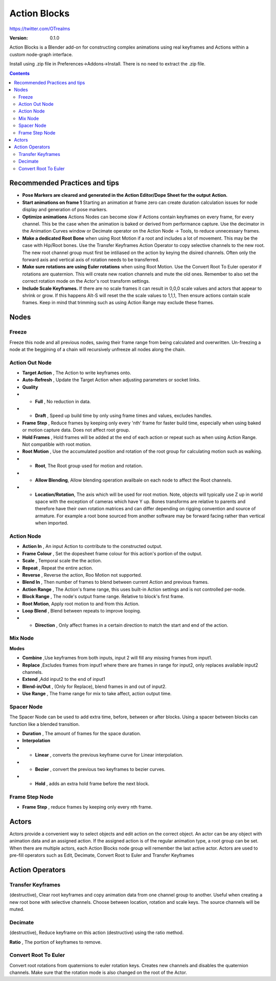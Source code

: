 =============
Action Blocks 
=============

https://twitter.com/OTrealms

:Version: 0.1.0

Action Blocks is a Blender add-on for constructing complex animations using real keyframes and Actions within a custom node-graph interface. 

Install using .zip file in Preferences->Addons->Install. There is no need to extract the .zip file.

.. contents::

Recommended Practices and tips
------------------------------

* **Pose Markers are cleared and generated in the Action Editor/Dope Sheet for the output Action.**

* **Start animations on frame 1** Starting an animation at frame zero can create duration calculation issues for node display and generation of pose markers.

* **Optimize animations** Actions Nodes can become slow if Actions contain keyframes on every frame, for every channel. This be the case when the animation is baked or derived from performance capture. Use the decimator in the Animation Curves window or Decimate operator on the Action Node -> Tools, to reduce unnecessary frames. 

* **Make a dedicated Root Bone** when using Root Motion if a root and includes a lot of movement. This may be the case with Hip/Root bones. Use the Transfer Keyframes Action Operator to copy selective channels to the new root. The new root channel group must first be intiliased on the action by keying the disired channels. Often only the forward axis and vertical axis of rotation needs to be transferred. 

* **Make sure rotations are using Euler rotations** when using Root Motion. Use the Convert Root To Euler operator if rotations are quaternion. This will create new roation channels and mute the old ones. Remember to also set the correct rotation mode on the Actor's root transform settings.

* **Include Scale Keyframes.** If there are no scale frames it can result in 0,0,0 scale values and actors that appear to shrink or grow. If this happens Alt-S will reset the the scale values to 1,1,1, Then ensure actions contain scale frames. Keep in mind that trimming such as using Action Range may exclude these frames.

Nodes
-----

Freeze
======
Freeze this node and all previous nodes, saving their frame range from being calculated and overwritten.
Un-freezing a node at the beggining of a chain will recursively unfreeze all nodes along the chain.

Action Out Node
===============

.. image:: ActionOutNode.JPG

* **Target Action** , The Action to write keyframes onto.

* **Auto-Refresh** , Update the Target Action when adjusting parameters or socket links.

* **Quality**
* * **Full** , No reduction in data.
* * **Draft** , Speed up build time by only using frame times and values, excludes handles.

* **Frame Step** , Reduce frames by keeping only every 'nth' frame for faster build time, especially when using baked or motion capture data. Does not affect root group.

* **Hold Frames** , Hold frames will be added at the end of each action or repeat such as when using Action Range. Not compatible with root motion.

* **Root Motion** , Use the accumulated position and rotation of the root group for calculating motion such as walking.

* * **Root**, The Root group used for motion and rotation.
* * **Allow Blending**, Allow blending operation availbale on each node to affect the Root channels.
* * **Location/Rotation**, The axis which will be used for root motion. Note, objects will typically use Z up in world space with the exception of cameras which have Y up. Bones transforms are relative to parents and therefore have their own rotation matrices and can differ depending on rigging convention and source of armature. For example a root bone sourced from another software may be forward facing rather than vertical when imported.  



Action Node
============

.. image:: ActionNode.JPG

* **Action In** , An input Action to contribute to the constructed output.

* **Frame Colour** , Set the dopesheet frame colour for this action's portion of the output.

* **Scale** , Temporal scale the the action.

* **Repeat** , Repeat the entire action.

* **Reverse** , Reverse the action, Roo Motion not supported.

* **Blend In** , Then number of frames to blend between current Action and previous frames.

* **Action Range** , The Action's frame range, this uses built-in Action settings and is not controlled per-node.

* **Block Range** , The node's output frame range. Relative to block's first frame.

* **Root Motion**, Apply root motion to and from this Action.

* **Loop Blend** , Blend between repeats to improve looping.

* * **Direction** , Only affect frames in a certain direction to match the start and end of the action.



Mix Node
========

.. image:: MixNode.JPG

**Modes** 

* **Combine**  ,Use keyframes from both inputs, input 2 will fill any missing frames from input1. 

* **Replace** ,Excludes frames from input1 where there are frames in range for input2, only replaces available input2 channels. 

* **Extend**  ,Add input2 to the end of input1

* **Blend-in/Out** , (Only for Replace), blend frames in and out of input2.

* **Use Range** , The frame range for mix to take affect, action output time.

Spacer Node
============

.. image:: SpacerNode.JPG

The Spacer Node can be used to add extra time, before, between or after blocks. Using a spacer between blocks can function like a blended transition.

* **Duration** , The amount of frames for the space duration.

* **Interpolation**
* * **Linear** , converts the previous keyframe curve for Linear interpolation. 
* * **Bezier** , convert the previous two keyframes to bezier curves. 
* * **Hold** , adds an extra hold frame before the next block.


Frame Step Node
===============
.. image:: FrameStepNode.JPG

* **Frame Step** , reduce frames by keeping only every nth frame.


Actors
------

.. image:: Actors.JPG

Actors provide a convenient way to select objects and edit action on the correct object. An actor can be any object with animation data and an assigned action.
If the assigned action is of the regular animation type, a root group can be set. When there are multiple actors, each Action Blocks node group will remember the last active actor.
Actors are used to pre-fill operators such as Edit, Decimate, Convert Root to Euler and Transfer Keyframes

Action Operators
----------------

.. image:: ActionOperators.JPG

Transfer Keyframes
==================

(destructive), Clear root keyframes and copy animation data from one channel group to another. Useful when creating a new root bone with selective channels. Choose between location, rotation and scale keys. The source channels will be muted.

Decimate
========

(destructive), Reduce keyframe on this action (destructive) using the ratio method. 

**Ratio** , The portion of keyframes to remove.

Convert Root To Euler
======================

Convert root rotations from quaternions to euler rotation keys. Creates new channels and disables the quaternion channels. Make sure that the rotation mode is also changed on the root of the Actor.




